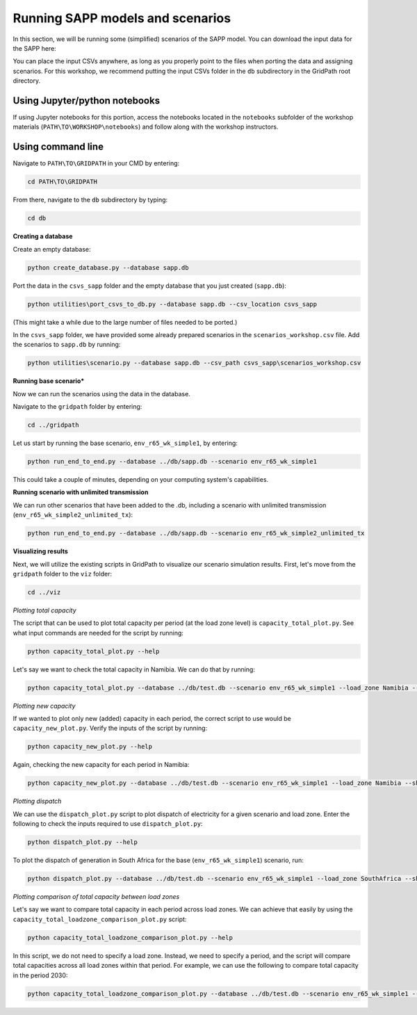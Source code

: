 =================================
Running SAPP models and scenarios
=================================

In this section, we will be running some (simplified) scenarios of the SAPP model.
You can download the input data for the SAPP here:

You can place the input CSVs anywhere, as long as you properly point to the files when porting the data and assigning scenarios.
For this workshop, we recommend putting the input CSVs folder in the ``db`` subdirectory in the GridPath root directory.

Using Jupyter/python notebooks
==============================

If using Jupyter notebooks for this portion,
access the notebooks located in the ``notebooks`` subfolder of the workshop materials (``PATH\TO\WORKSHOP\notebooks``)
and follow along with the workshop instructors.

Using command line
==================

Navigate to ``PATH\TO\GRIDPATH`` in your CMD by entering:

.. code::

    cd PATH\TO\GRIDPATH

From there, navigate to the ``db`` subdirectory by typing:

.. code::

    cd db

**Creating a database**

Create an empty database:

.. code::

    python create_database.py --database sapp.db

Port the data in the ``csvs_sapp`` folder and the empty database that you just created (``sapp.db``):

.. code::

    python utilities\port_csvs_to_db.py --database sapp.db --csv_location csvs_sapp

(This might take a while due to the large number of files needed to be ported.)

In the ``csvs_sapp`` folder, we have provided some already prepared scenarios in the ``scenarios_workshop.csv`` file.
Add the scenarios to ``sapp.db`` by running:

.. code::

    python utilities\scenario.py --database sapp.db --csv_path csvs_sapp\scenarios_workshop.csv

**Running base scenario***

Now we can run the scenarios using the data in the database.

Navigate to the ``gridpath`` folder by entering:

.. code::

    cd ../gridpath

Let us start by running the base scenario, ``env_r65_wk_simple1``, by entering:

.. code::

    python run_end_to_end.py --database ../db/sapp.db --scenario env_r65_wk_simple1

This could take a couple of minutes, depending on your computing system's capabilities.

**Running scenario with unlimited transmission**

We can run other scenarios that have been added to the .db, including a scenario with unlimited transmission (``env_r65_wk_simple2_unlimited_tx``):

.. code::

    python run_end_to_end.py --database ../db/sapp.db --scenario env_r65_wk_simple2_unlimited_tx


**Visualizing results**

Next, we will utilize the existing scripts in GridPath to visualize our scenario simulation results.
First, let's move from the ``gridpath`` folder to the ``viz`` folder:

.. code::

    cd ../viz

*Plotting total capacity*

The script that can be used to plot total capacity per period (at the load zone level) is ``capacity_total_plot.py``. See what input commands are needed for the script by running:

.. code::

    python capacity_total_plot.py --help

Let's say we want to check the total capacity in Namibia. We can do that by running:

.. code::

    python capacity_total_plot.py --database ../db/test.db --scenario env_r65_wk_simple1 --load_zone Namibia --show

*Plotting new capacity*

If we wanted to plot only new (added) capacity in each period, the correct script to use would be ``capacity_new_plot.py``. Verify the inputs of the script by running:

.. code::

    python capacity_new_plot.py --help

Again, checking the new capacity for each period in Namibia:

.. code::

    python capacity_new_plot.py --database ../db/test.db --scenario env_r65_wk_simple1 --load_zone Namibia --show

*Plotting dispatch*

We can use the ``dispatch_plot.py`` script to plot dispatch of electricity for a given scenario and load zone.
Enter the following to check the inputs required to use ``dispatch_plot.py``:

.. code::

    python dispatch_plot.py --help

To plot the dispatch of generation in South Africa for the base (``env_r65_wk_simple1``) scenario, run:

.. code::

    python dispatch_plot.py --database ../db/test.db --scenario env_r65_wk_simple1 --load_zone SouthAfrica --show

*Plotting comparison of total capacity between load zones*

Let's say we want to compare total capacity in each period across load zones.
We can achieve that easily by using the ``capacity_total_loadzone_comparison_plot.py`` script:

.. code::

    python capacity_total_loadzone_comparison_plot.py --help

In this script, we do not need to specify a load zone.
Instead, we need to specify a period, and the script will compare total capacities across all load zones within that period.
For example, we can use the following to compare total capacity in the period 2030:

.. code::

    python capacity_total_loadzone_comparison_plot.py --database ../db/test.db --scenario env_r65_wk_simple1 --period 2030 --show


